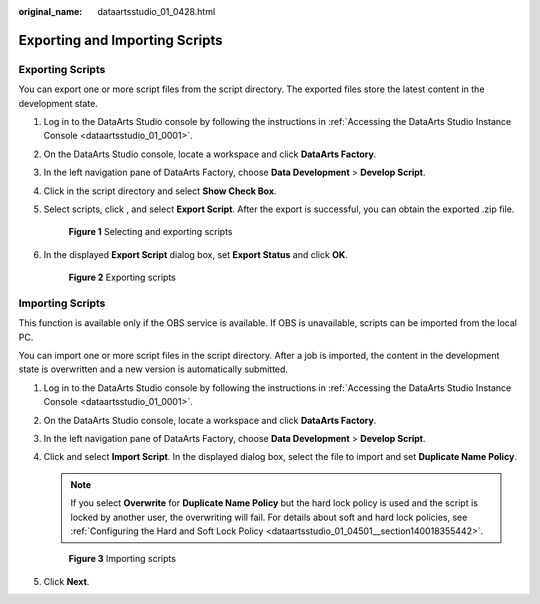 :original_name: dataartsstudio_01_0428.html

.. _dataartsstudio_01_0428:

Exporting and Importing Scripts
===============================

Exporting Scripts
-----------------

You can export one or more script files from the script directory. The exported files store the latest content in the development state.

#. Log in to the DataArts Studio console by following the instructions in :ref:`Accessing the DataArts Studio Instance Console <dataartsstudio_01_0001>`.

#. On the DataArts Studio console, locate a workspace and click **DataArts Factory**.

#. In the left navigation pane of DataArts Factory, choose **Data Development** > **Develop Script**.

#. Click |image1| in the script directory and select **Show Check Box**.

#. Select scripts, click |image2|, and select **Export Script**. After the export is successful, you can obtain the exported .zip file.


   .. figure:: /_static/images/en-us_image_0000002305441245.png
      :alt: **Figure 1** Selecting and exporting scripts

      **Figure 1** Selecting and exporting scripts

#. In the displayed **Export Script** dialog box, set **Export Status** and click **OK**.


   .. figure:: /_static/images/en-us_image_0000002305408213.png
      :alt: **Figure 2** Exporting scripts

      **Figure 2** Exporting scripts

Importing Scripts
-----------------

This function is available only if the OBS service is available. If OBS is unavailable, scripts can be imported from the local PC.

You can import one or more script files in the script directory. After a job is imported, the content in the development state is overwritten and a new version is automatically submitted.

#. Log in to the DataArts Studio console by following the instructions in :ref:`Accessing the DataArts Studio Instance Console <dataartsstudio_01_0001>`.

#. On the DataArts Studio console, locate a workspace and click **DataArts Factory**.

#. In the left navigation pane of DataArts Factory, choose **Data Development** > **Develop Script**.

#. Click |image3| and select **Import Script**. In the displayed dialog box, select the file to import and set **Duplicate Name Policy**.

   .. note::

      If you select **Overwrite** for **Duplicate Name Policy** but the hard lock policy is used and the script is locked by another user, the overwriting will fail. For details about soft and hard lock policies, see :ref:`Configuring the Hard and Soft Lock Policy <dataartsstudio_01_04501__section140018355442>`.


   .. figure:: /_static/images/en-us_image_0000002305408217.png
      :alt: **Figure 3** Importing scripts

      **Figure 3** Importing scripts

#. Click **Next**.

.. |image1| image:: /_static/images/en-us_image_0000002305406205.png
.. |image2| image:: /_static/images/en-us_image_0000002305406205.png
.. |image3| image:: /_static/images/en-us_image_0000002305406205.png
